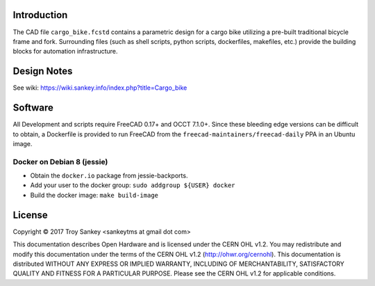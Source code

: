 Introduction
============

The CAD file ``cargo_bike.fcstd`` contains a parametric design for a cargo bike
utilizing a pre-built traditional bicycle frame and fork.  Surrounding files
(such as shell scripts, python scripts, dockerfiles, makefiles, etc.) provide
the building blocks for automation infrastructure.

Design Notes
============

See wiki: https://wiki.sankey.info/index.php?title=Cargo_bike

Software
========

All Development and scripts require FreeCAD 0.17+ and OCCT 7.1.0+.  Since these
bleeding edge versions can be difficult to obtain, a Dockerfile is provided to
run FreeCAD from the ``freecad-maintainers/freecad-daily`` PPA in an Ubuntu
image.

Docker on Debian 8 (jessie)
---------------------------

* Obtain the ``docker.io`` package from jessie-backports.
* Add your user to the docker group: ``sudo addgroup ${USER} docker``
* Build the docker image: ``make build-image``

License
=======

Copyright © 2017 Troy Sankey <sankeytms at gmail dot com>

This documentation describes Open Hardware and is licensed under the CERN OHL
v1.2.  You may redistribute and modify this documentation under the terms of
the CERN OHL v1.2 (http://ohwr.org/cernohl). This documentation is distributed
WITHOUT ANY EXPRESS OR IMPLIED WARRANTY, INCLUDING OF MERCHANTABILITY,
SATISFACTORY QUALITY AND FITNESS FOR A PARTICULAR PURPOSE.  Please see the CERN
OHL v1.2 for applicable conditions.
